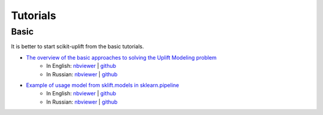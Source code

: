 .. _The overview of the basic approaches to solving the Uplift Modeling problem: https://nbviewer.jupyter.org/github/maks-sh/scikit-uplift/blob/master/notebooks/RetailHero_EN.ipynb
.. |Open In Colab1| image:: https://colab.research.google.com/assets/colab-badge.svg
   :target: https://colab.research.google.com/github/maks-sh/scikit-uplift/blob/master/notebooks/RetailHero_EN.ipynb
.. |Open In Colab2| image:: https://colab.research.google.com/assets/colab-badge.svg
   :target: https://colab.research.google.com/github/maks-sh/scikit-uplift/blob/master/notebooks/RetailHero.ipynb

.. _Example of usage model from sklift.models in sklearn.pipeline: https://nbviewer.jupyter.org/github/maks-sh/scikit-uplift/blob/master/notebooks/pipeline_usage_EN.ipynb
.. |Open In Colab3| image:: https://colab.research.google.com/assets/colab-badge.svg
   :target: https://colab.research.google.com/github/maks-sh/scikit-uplift/blob/master/notebooks/pipeline_usage_EN.ipynb
.. |Open In Colab4| image:: https://colab.research.google.com/assets/colab-badge.svg
   :target: https://colab.research.google.com/github/maks-sh/scikit-uplift/blob/master/notebooks/pipeline_usage_RU.ipynb

**********
Tutorials
**********

Basic
########

It is better to start scikit-uplift from the basic tutorials.

* `The overview of the basic approaches to solving the Uplift Modeling problem`_
    * In English: `nbviewer <https://nbviewer.jupyter.org/github/maks-sh/scikit-uplift/blob/master/notebooks/RetailHero_EN.ipynb>`_ | `github <https://github.com/maks-sh/scikit-uplift/blob/master/notebooks/RetailHero_EN.ipynb>`_   |Open In Colab1|
    * In Russian: `nbviewer <https://nbviewer.jupyter.org/github/maks-sh/scikit-uplift/blob/master/notebooks/RetailHero.ipynb>`_ | `github <https://github.com/maks-sh/scikit-uplift/blob/master/notebooks/RetailHero.ipynb>`_   |Open In Colab2|

* `Example of usage model from sklift.models in sklearn.pipeline`_
    * In English: `nbviewer <https://nbviewer.jupyter.org/github/maks-sh/scikit-uplift/blob/master/notebooks/pipeline_usage_EN.ipynb>`_ | `github <https://github.com/maks-sh/scikit-uplift/blob/master/notebooks/pipeline_usage_EN.ipynb>`_   |Open In Colab3|
    * In Russian: `nbviewer <https://nbviewer.jupyter.org/github/maks-sh/scikit-uplift/blob/master/notebooks/pipeline_usage_RU.ipynb>`_ | `github <https://github.com/maks-sh/scikit-uplift/blob/master/notebooks/pipeline_usage_RU.ipynb>`_   |Open In Colab4|
